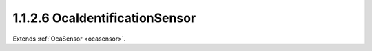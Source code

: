 .. _ocaidentificationsensor:

1.1.2.6  OcaIdentificationSensor
================================

Extends :ref:`OcaSensor <ocasensor>`.

.. cpp:class:: OcaIdentificationSensor: OcaSensor

    Sensor for device identification mechanism. The idea of this mechanism
    is that there is some kind of control -- a pushbutton, for instance --
    that the user depresses to send a device identification event to the
    controller. Such mechanisms aid in the setup of networks.

    .. cpp:member:: OcaClassID ClassID

        This property has id ``4.0``.

        Number that uniquely identifies the class. Note that this differs from
        the object number, which identifies the instantiated object. This
        property is an override of the **OcaRoot** property.

    .. cpp:member:: OcaClassVersionNumber ClassVersion

        This property has id ``4.0``.

        Identifies the interface version of the class. Any change to the class
        definition leads to a higher class version. This property is an
        override of the **OcaRoot** property.


